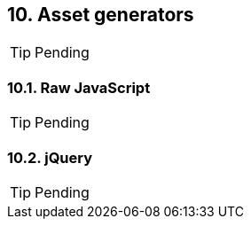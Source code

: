 == 10. Asset generators

TIP: Pending

=== 10.1. Raw JavaScript

TIP: Pending

=== 10.2. jQuery

TIP: Pending